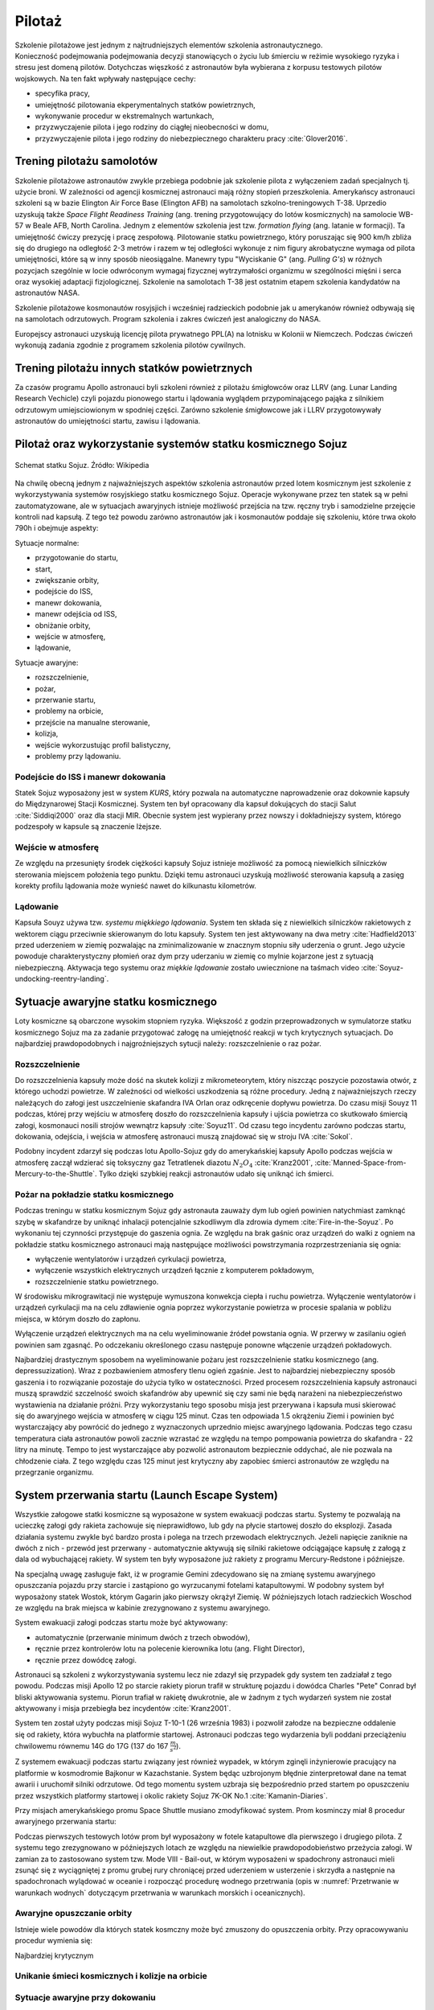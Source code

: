 .. _pilotaz:

*******
Pilotaż
*******

Szkolenie pilotażowe jest jednym z najtrudniejszych elementów szkolenia astronautycznego. Konieczność podejmowania podejmowania decyzji stanowiących o życiu lub śmierciu w reżimie wysokiego ryzyka i stresu jest domeną pilotów. Dotychczas więszkość z astronautów była wybierana z korpusu testowych pilotów wojskowych. Na ten fakt wpływały następujące cechy:

- specyfika pracy,
- umiejętność pilotowania ekperymentalnych statków powietrznych,
- wykonywanie procedur w ekstremalnych wartunkach,
- przyzwyczajenie pilota i jego rodziny do ciągłej nieobecności w domu,
- przyzwyczajenie pilota i jego rodziny do niebezpiecznego charakteru pracy :cite:`Glover2016`.


Trening pilotażu samolotów
==========================
Szkolenie pilotażowe astronautów zwykle przebiega podobnie jak szkolenie pilota z wyłączeniem zadań specjalnych tj. użycie broni. W zależności od agencji kosmicznej astronauci mają różny stopień przeszkolenia. Amerykańscy astronauci szkoleni są w bazie Elington Air Force Base (Elington AFB) na samolotach szkolno-treningowych T-38. Uprzedio uzyskują także *Space Flight Readiness Training* (ang. trening przygotowujący do lotów kosmicznych) na samolocie WB-57 w Beale AFB, North Carolina. Jednym z elementów szkolenia jest tzw. *formation flying* (ang. latanie w formacji). Ta umiejętność ćwiczy prezycję i pracę zespołową. Pilotowanie statku powietrznego, który poruszając się 900 km/h zbliża się do drugiego na odległość 2-3 metrów i razem w tej odległości wykonuje z nim figury akrobatyczne wymaga od pilota umiejętności, które są w inny sposób nieosiągalne. Manewry typu "Wyciskanie G" (ang. *Pulling G's*) w różnych pozycjach szególnie w locie odwróconym wymagaj fizycznej wytrzymałości organizmu w szególności mięśni i serca oraz wysokiej adaptacji fizjologicznej. Szkolenie na samolotach T-38 jest ostatnim etapem szkolenia kandydatów na astronautów NASA.

Szkolenie pilotażowe kosmonautów rosyjsjich i wcześniej radzieckich podobnie jak u amerykanów również odbywają się na samolotach odrzutowych. Program szkolenia i zakres ćwiczeń jest analogiczny do NASA.

Europejscy astronauci uzyskują licencję pilota prywatnego PPL(A) na lotnisku w Kolonii w Niemczech. Podczas ćwiczeń wykonują zadania zgodnie z programem szkolenia pilotów cywilnych.


Trening pilotażu innych statków powietrznych
============================================
Za czasów programu Apollo astronauci byli szkoleni również z pilotażu śmigłowców oraz LLRV (ang. Lunar Landing Research Vechicle) czyli pojazdu pionowego startu i lądowania wyglądem przypominającego pająka z silnikiem odrzutowym umiejsciowionym w spodniej części. Zarówno szkolenie śmigłowcowe jak i LLRV przygotowywały astronautów do umiejętności startu, zawisu i lądowania.


Pilotaż oraz wykorzystanie systemów statku kosmicznego Sojuz
============================================================
.. figure:: ../img/spacecraft-soyuz-systems.png
    :name: figure-spacecraft-soyuz-systems
    :scale: 50%
    :align: center

    Schemat statku Sojuz. Źródło: Wikipedia

.. csv-table:: Parametry techniczne statków kosmicznych Soyuz w różnych wersjach
    :name: table-soyuz-characteristics
    :file: ../data/soyuz-characteristics.csv
    :header-rows: 1
    :stub-columns: 1

.. csv-table:: Systemy statku Soyuz
    :name: table-soyuz-systems
    :file: ../data/soyuz-systems.csv
    :header-rows: 1

.. todo::
    Prelaunch preparation of the spacecraft;
    Insertion to the orbit;
    Orbital maneuvering;
    Approaching and docking, joint flight with the ISS;
    Undocking from the ISS;
    Reentry from the orbit;
    Landing and final operations after landing.


.. todo:: PTT; Part Tasks Trainier; 1on1 computer simulation Training failures one at a time, instructor shows on a display normal conditions and then simulates what it would look like if for example pomp would not work
    ptt of thermal systems of Soyuz
    Pump failure
    Sensor failure
    Symptoms of false alarms, vs actual systems failures
    Pressure regulation
    Atmospheric constituant control
    Randevouz sensing System
    What triggers the most negatives situations
    What to pay attention to
    What to disregard
    Which risks are the greatest
    Which triggers the most negative consequences

.. todo:: Then Soyuz simulations:
    Staring with individual failures
    Then integrated failures
    Thermo regulation system malefunctions and a digital control loop in central computer failure
    Do This problems compound each other or they are unrelated ?
    Now engine is failed, and we’re on backup thrusters.
    Prioritizing risks, which problem has to be dealt first

.. todo:: Dynamic Operations
    Launch
    Reentry
    Meteorite strike
    (Practiced hundreds or even thousands of times)

.. todo:: Soyuz has communication only above Russian territory. Why flying, all other time is peace and quiet
    24 immediate action buttons. Cover with flip lids, to prevent accidental pushes:
    switch main engine off
    Turn the backup thrusters
    Motto astronautów "nic nie jest ważniejsze niż to co robisz teraz"
    Aby utrzymać panele słoneczne skierowane na słońce Sojuz kręci się jak kurczak na rożnie

.. todo:: Oprogramowanoe Sojuza ma okolo 50 displays
    Speed
    Altitude
    Ships oxygen system
    Mathematical summaries of the orbital target
    Fuel pressure
    Steering
    Propellant flow

.. todo:: Na orbicie
    Sprawdzanie ciśnienia (pierwsze i najważniejsze)
    Upewnienie się czy systemy automatyczne działają
    Czy RCS Fuel lines są pełne
    Wyłączenie Oxygen supply
    Measure the pressure in reentry vehicle and orbital capsules for an hour. Jeżeli choćby trochę przecieka, to trzeba szykować powrót awaryjny na backupowe miejsca lądowania.
    Ściągnięcie skafandra
    Ściągnięcie pieluchy
    Zostają tylko w underwear 100% cotton, bo w przypadku pożaru nie płonie ani się nie topi tylko zwegla

.. todo:: Soyuz
    explosion
    Computer meltdown
    Engine problem
    ​
.. todo:: Dwie minuty po starcie, jest najgorszy moment. Jak coś się stanie, to mają za mała prędkość i zaczną spadać. W przy takim spadku mogą mieć nawet do 24g, przeżywalne ale bardzo niedobre dla ludzi i sprzętu. Dowódca może w ciągu 4 sekund wcisnąć przyciski które zmienia ustawienie kapsuły i trajektorię, co może obniżyć load nawet o 8-9g.

Na chwilę obecną jednym z najważniejszych aspektów szkolenia astronautów przed lotem kosmicznym jest szkolenie z wykorzystywania systemów rosyjskiego statku kosmicznego Sojuz. Operacje wykonywane przez ten statek są w pełni zautomatyzowane, ale w sytuacjach awaryjnych istnieje możliwość przejścia na tzw. ręczny tryb i samodzielne przejęcie kontroli nad kapsułą. Z tego też powodu zarówno astronautów jak i kosmonautów poddaje się szkoleniu, które trwa około 790h i obejmuje aspekty:

Sytuacje normalne:

- przygotowanie do startu,
- start,
- zwiększanie orbity,
- podejście do ISS,
- manewr dokowania,
- manewr odejścia od ISS,
- obniżanie orbity,
- wejście w atmosferę,
- lądowanie,

Sytuacje awaryjne:

- rozszczelnienie,
- pożar,
- przerwanie startu,
- problemy na orbicie,
- przejście na manualne sterowanie,
- kolizja,
- wejście wykorzustując profil balistyczny,
- problemy przy lądowaniu.

Podejście do ISS i manewr dokowania
-----------------------------------
Statek Sojuz wyposażony jest w system *KURS*, który pozwala na automatyczne naprowadzenie oraz dokownie kapsuły do Międzynarowej Stacji Kosmicznej. System ten był opracowany dla kapsuł dokujących do stacji Salut :cite:`Siddiqi2000` oraz dla stacji MIR. Obecnie system jest wypierany przez nowszy i dokładniejszy system, którego podzespoły w kapsule są znaczenie lżejsze.

Wejście w atmosferę
-------------------
Ze względu na przesunięty środek ciężkości kapsuły Sojuz istnieje możliwość za pomocą niewielkich silniczków sterowania miejscem położenia tego punktu. Dzięki temu astronauci uzyskują możliwość sterowania kapsułą a zasięg korekty profilu lądowania może wynieść nawet do kilkunastu kilometrów.

Lądowanie
---------
Kapsuła Souyz używa tzw. *systemu miękkiego lądowania*. System ten składa się z niewielkich silniczków rakietowych z wektorem ciągu przeciwnie skierowanym do lotu kapsuły. System ten jest aktywowany na dwa metry :cite:`Hadfield2013` przed uderzeniem w ziemię pozwalając na zminimalizowanie w znacznym stopniu siły uderzenia o grunt. Jego użycie powoduje charakterystyczny płomień oraz dym przy uderzaniu w ziemię co mylnie kojarzone jest z sytuacją niebezpieczną. Aktywacja tego systemu oraz *miękkie lądowanie* zostało uwiecznione na taśmach video :cite:`Soyuz-undocking-reentry-landing`.


Sytuacje awaryjne statku kosmicznego
====================================
Loty kosmiczne są obarczone wysokim stopniem ryzyka. Większość z godzin przeprowadzonych w symulatorze statku kosmicznego Sojuz ma za zadanie przygotować załogę na umiejętność reakcji w tych krytycznych sytuacjach. Do najbardziej prawdopodobnych i najgroźniejszych sytucji należy: rozszczelnienie o raz pożar.

Rozszczelnienie
---------------
.. todo::
    Reentry contingency: :cite:`Hadfield2013`
    Small leak of oxygen (not a big deal, they have several spares)
    But it was the leak to inside the capsule, which raises oxygen level and could make everything flammable
    Solution is to open the valve and purge the atmosphere
    But, the remaining canisters will be insufficient to fill the whole capsule
    Solution: turn the spaceship around and drop as fast as possible

Do rozszczelnienia kapsuły może dość na skutek kolizji z mikrometeorytem, który niszcząc poszycie pozostawia otwór, z którego uchodzi powietrze. W zależności od wielkości uszkodzenia są różne procedury. Jedną z najważniejszych rzeczy należących do załogi jest uszczelnienie skafandra IVA Orlan oraz odkręcenie dopływu powietrza. Do czasu misji Souyz 11 podczas, której przy wejściu w atmosferę doszło do rozszczelnienia kapsuły i ujścia powietrza co skutkowało śmiercią załogi, kosmonauci nosili strojów wewnątrz kapsuły :cite:`Soyuz11`. Od czasu tego incydentu zarówno podczas startu, dokowania, odejścia, i wejścia w atmosferę astronauci muszą znajdować się w stroju IVA :cite:`Sokol`.

Podobny incydent zdarzył się podczas lotu Apollo-Sojuz gdy do amerykańskiej kapsuły Apollo podczas wejścia w atmosferę zaczął wdzierać się toksyczny gaz Tetratlenek diazotu :math:`N_2O_4` :cite:`Kranz2001`, :cite:`Manned-Space-from-Mercury-to-the-Shuttle`. Tylko dzięki szybkiej reakcji astronautów udało się uniknąć ich śmierci.

Pożar na pokładzie statku kosmicznego
-------------------------------------
Podczas treningu w statku kosmicznym Sojuz gdy astronauta zauważy dym lub ogień powinien natychmiast zamknąć szybę w skafandrze by uniknąć inhalacji potencjalnie szkodliwym dla zdrowia dymem :cite:`Fire-in-the-Soyuz`. Po wykonaniu tej czynności przystępuje do gaszenia ognia. Ze względu na brak gaśnic oraz urządzeń do walki z ogniem na pokładzie statku kosmicznego astronauci mają następujące możliwości powstrzymania rozprzestrzeniania się ognia:

- wyłączenie wentylatorów i urządzeń cyrkulacji powietrza,
- wyłączenie wszystkich elektrycznych urządzeń łącznie z komputerem pokładowym,
- rozszczelnienie statku powietrznego.

W środowisku mikrograwitacji nie występuje wymuszona konwekcja ciepła i ruchu powietrza. Wyłączenie wentylatorów i urządzeń cyrkulacji ma na celu zdławienie ognia poprzez wykorzystanie powietrza w procesie spalania w pobliżu miejsca, w którym doszło do zapłonu.

Wyłączenie urządzeń elektrycznych ma na celu wyeliminowanie źródeł powstania ognia. W przerwy w zasilaniu ogień powinien sam zgasnąć. Po odczekaniu określonego czasu następuje ponowne włączenie urządzeń pokładowych.

Najbardziej drastycznym sposobem na wyeliminowanie pożaru jest rozszczelnienie statku kosmicznego (ang. depressuzization). Wraz z pozbawieniem atmosfery tlenu ogień zgaśnie. Jest to najbardziej niebezpieczny sposób gaszenia i to rozwiązanie pozostaje do użycia tylko w ostateczności. Przed procesem rozszczelnienia kapsuły astronauci muszą sprawdzić szczelność swoich skafandrów aby upewnić się czy sami nie będą narażeni na niebezpieczeństwo wystawienia na działanie próżni. Przy wykorzystaniu tego sposobu misja jest przerywana i kapsuła musi skierować się do awaryjnego wejścia w atmosferę w ciągu 125 minut. Czas ten odpowiada 1.5 okrążeniu Ziemi i powinien być wystarczający aby powrócić do jednego z wyznaczonych uprzednio miejsc awaryjnego lądowania. Podczas tego czasu temperatura ciała astronautów powoli zacznie wzrastać ze względu na tempo pompowania powietrza do skafandra - 22 litry na minutę. Tempo to jest wystarczające aby pozwolić astronautom bezpiecznie oddychać, ale nie pozwala na chłodzenie ciała. Z tego względu czas 125 minut jest krytyczny aby zapobiec śmierci astronautów ze względu na przegrzanie organizmu.


System przerwania startu (Launch Escape System)
===============================================
Wszystkie załogowe statki kosmiczne są wyposażone w system ewakuacji podczas startu. Systemy te pozwalają na ucieczkę załogi gdy rakieta zachowuje się nieprawidłowo, lub gdy na płycie startowej doszło do eksplozji. Zasada działania systemu zwykle być bardzo prosta i polega na trzech przewodach elektrycznych. Jeżeli napięcie zaniknie na dwóch z nich - przewód jest przerwany - automatycznie aktywują się silniki rakietowe odciągające kapsułę z załogą z dala od wybuchającej rakiety. W system ten były wyposażone już rakiety z programu Mercury-Redstone i późniejsze.

Na specjalną uwagę zasługuje fakt, iż w programie Gemini zdecydowano się na zmianę systemu awaryjnego opuszczania pojazdu przy starcie i zastąpiono go wyrzucanymi fotelami katapultowymi. W podobny system był wyposażony statek Wostok, którym Gagarin jako pierwszy okrążył Ziemię. W późniejszych lotach radzieckich Woschod ze względu na brak miejsca w kabinie zrezygnowano z systemu awaryjnego.

System ewakuacji załogi podczas startu może być aktywowany:

- automatycznie (przerwanie minimum dwóch z trzech obwodów),
- ręcznie przez kontrolerów lotu na polecenie kierownika lotu (ang. Flight Director),
- ręcznie przez dowódcę załogi.

Astronauci są szkoleni z wykorzystywania systemu lecz nie zdazył się przypadek gdy system ten zadziałał z tego powodu. Podczas misji Apollo 12 po starcie rakiety piorun trafił w strukturę pojazdu i dowódca Charles "Pete" Conrad był bliski aktywowania systemu. Piorun trafiał w rakietę dwukrotnie, ale w żadnym z tych wydarzeń system nie został aktywowany i misja przebiegła bez incydentów :cite:`Kranz2001`.

System ten został użyty podczas misji Sojuz T-10-1 (26 września 1983) i pozwolił załodze na bezpieczne oddalenie się od rakiety, która wybuchła na platformie startowej. Astronauci podczas tego wydarzenia byli poddani przeciążeniu chwilowemu równemu 14G do 17G (137 do 167 :math:`\frac{m}{s^2}`).

Z systemem ewakuacji podczas startu związany jest również wypadek, w którym zginęli inżynierowie pracujący na platformie w kosmodromie Bajkonur w Kazachstanie. System będąc uzbrojonym błędnie zinterpretował dane na temat awarii i uruchomił silniki odrzutowe. Od tego momentu system uzbraja się bezpośrednio przed startem po opuszczeniu przez wszystkich platformy startowej i okolic rakiety Sojuz 7K-OK No.1 :cite:`Kamanin-Diaries`.

Przy misjach amerykańskiego promu Space Shuttle musiano zmodyfikować system. Prom kosminczy miał 8 procedur awaryjnego przerwania startu:

.. todo:: wypisać procedury z książki water egress z project PoSSUM

Podczas pierwszych testowych lotów prom był wyposażony w fotele katapultowe dla pierwszego i drugiego pilota. Z systemu tego zrezygnowano w późniejszych lotach ze względu na niewielkie prawdopodobieństwo przeżycia załogi. W zamian za to zastosowano system tzw. Mode VIII - Bail-out, w którym wyposażeni w spadochrony astronauci mieli zsunąć się z wyciągniętej z promu grubej rury chroniącej przed uderzeniem w usterzenie i skrzydła a następnie na spadochronach wylądować w oceanie i rozpocząć procedurę wodnego przetrwania (opis w :numref:`Przetrwanie w warunkach wodnych` dotyczącym przetrwania w warunkach morskich i oceanicznych).

Awaryjne opuszczanie orbity
---------------------------
Istnieje wiele powodów dla których statek kosmczny może być zmuszony do opuszczenia orbity. Przy opracowywaniu procedur wymienia się:

.. todo:: wypisać procedury z książki water egress z project PoSSUM

Najbardziej krytycznym

Unikanie śmieci kosmicznych i kolizje na orbicie
------------------------------------------------

Sytuacje awaryjne przy dokowaniu
--------------------------------

Sytuacje awaryjne przy wejściu w atmosferę
------------------------------------------
Kapsuła Sojuz jest wyposażona w dwa systemy uruchamiania bolców wybuchowych odstrzeliwujących moduł serwisowy oraz silnik. System automatyczny jest uruchamiany w sytuacji normalnej a system zapasowy jest samoczynnie wyzwalany gdy bolce wybuchowe rozgrzeją się do dużej temperatury.

Wejście w atmosferę po krzywej balistycznej
-------------------------------------------

Problemy przy lądowaniu
-----------------------


Sytuacje awaryjne
=================
.. todo:: :cite:`NASACrewEscapeWorkbook`

Przygotowanie do wyławiania z oceanu
------------------------------------
.. todo::
    - Przy szkoleniu wodnym, opuszczanie kapsuły w wodzie są dwie opcje
        - w skafandrze wodnym suchym (zdążyli się przebrać)
        - Awaryjne w skafandrze Sokol
    - Odpalanie racy i dmuchanie jacketów jak nurkowie

Awaryjne opuszczanie platformy startowej
----------------------------------------
.. todo::
    - MRAP - Mine resistant ambush protected vehicles  - opancerzony samochód do ewakuacji astronautów z launch pad
    - Wagoniki ze space shuttle

Systemy przerywania startu
--------------------------


Odprawa po symulacjach
======================
.. todo::
    - debriefing
    - Każda osoba biorąca udział w symulacji może się wypowiedzieć na debriefingu
    - Po 4h simie, debriefują przez godzinę
